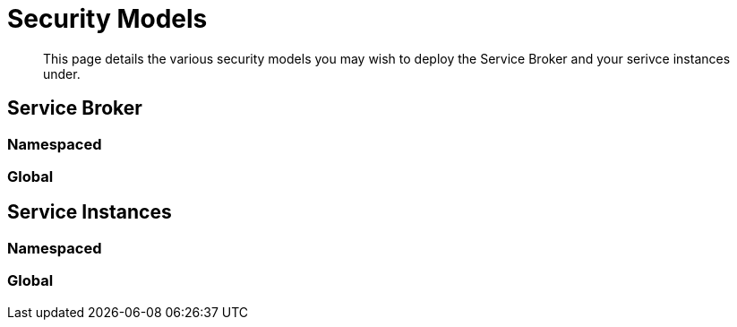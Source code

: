 = Security Models

[abstract]
This page details the various security models you may wish to deploy the Service Broker and your serivce instances under.

ifdef::env-github[]
:imagesdir: https://github.com/spjmurray/service-broker/raw/master/documentation/modules/ROOT/assets/images
endif::[]

== Service Broker

=== Namespaced

=== Global

== Service Instances

=== Namespaced

=== Global
